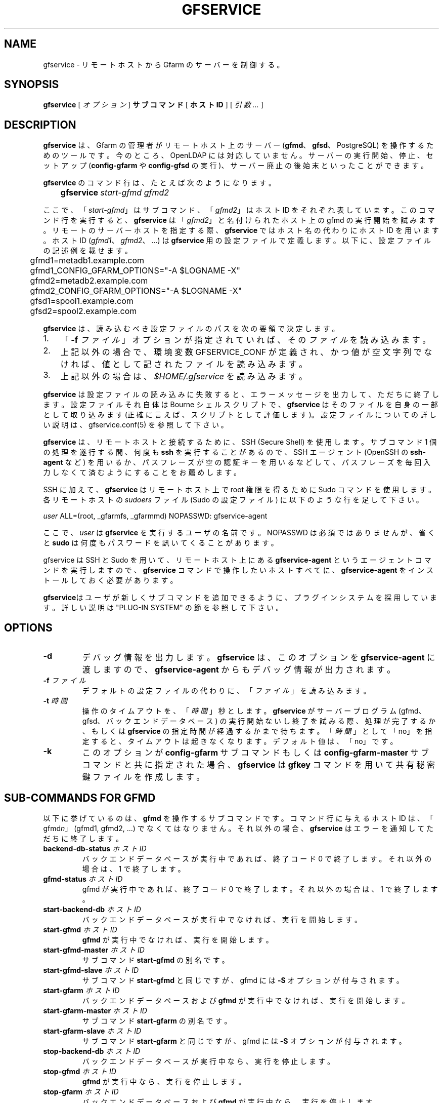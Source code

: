 .\" This manpage has been automatically generated by docbook2man 
.\" from a DocBook document.  This tool can be found at:
.\" <http://shell.ipoline.com/~elmert/comp/docbook2X/> 
.\" Please send any bug reports, improvements, comments, patches, 
.\" etc. to Steve Cheng <steve@ggi-project.org>.
.TH "GFSERVICE" "1" "07 June 2013" "Gfarm" ""

.SH NAME
gfservice \- リモートホストから Gfarm のサーバーを制御する。
.SH SYNOPSIS

\fBgfservice\fR [ \fB\fIオプション\fB\fR ] \fBサブコマンド\fR [ \fBホストID\fR ] [ \fB\fI引数 ...\fB\fR ]

.SH "DESCRIPTION"
.PP
\fBgfservice\fR は、Gfarm の管理者がリモートホスト上の
サーバー (\fBgfmd\fR、\fBgfsd\fR、PostgreSQL)
を操作するためのツールです。
今のところ、OpenLDAP には対応していません。
サーバーの実行開始、停止、セットアップ 
(\fBconfig-gfarm\fR や \fBconfig-gfsd\fR の実行)、
サーバー廃止の後始末といったことができます。
.PP
\fBgfservice\fR のコマンド行は、たとえば次のようになります。

.nf
	\fBgfservice \fIstart-gfmd\fB \fIgfmd2\fB\fR
.fi
.PP
ここで、「\fIstart-gfmd\fR」はサブコマンド、
「\fIgfmd2\fR」 はホストID をそれぞれ表しています。
このコマンド行を実行すると、\fBgfservice\fR は
「\fIgfmd2\fR」と名付けられたホスト上の gfmd の
実行開始を試みます。
リモートのサーバーホストを指定する際、\fBgfservice\fR では
ホスト名の代わりにホストID  を用います。
ホストID (\fIgfmd1\fR、
\fIgfmd2\fR、...) は \fBgfservice\fR 用
の設定ファイルで定義します。
以下に、設定ファイルの記述例を載せます。

.nf
	gfmd1=metadb1.example.com
	gfmd1_CONFIG_GFARM_OPTIONS="-A $LOGNAME -X"
	gfmd2=metadb2.example.com
	gfmd2_CONFIG_GFARM_OPTIONS="-A $LOGNAME -X"

	gfsd1=spool1.example.com
	gfsd2=spool2.example.com
.fi
.PP
\fBgfservice\fR は、読み込むべき設定ファイルのパスを次の要領
で決定します。
.TP 3
1. 
「\fB-f\fR \fIファイル\fR」オプションが指定
されていれば、その\fIファイル\fRを読み込みます。
.TP 3
2. 
上記以外の場合で、環境変数 GFSERVICE_CONF が定義され、
かつ値が空文字列でなければ、値として記されたファイルを読み込みます。
.TP 3
3. 
上記以外の場合は、\fI$HOME/.gfservice\fR を読み込みます。
.PP
\fBgfservice\fR は設定ファイルの読み込みに失敗すると、
エラーメッセージを出力して、ただちに終了します。
設定ファイルそれ自体は Bourne シェルスクリプトで、\fBgfservice\fR
はそのファイルを自身の一部として取り込みます (正確に言えば、スクリプト
として評価します)。
設定ファイルについての詳しい説明は、gfservice.conf(5) を参照して下さい。
.PP
\fBgfservice\fR は、リモートホストと接続するために、SSH
(Secure Shell) を使用します。
サブコマンド 1 個の処理を遂行する間、何度も \fBssh\fR
を実行することがあるので、SSH エージェント (OpenSSH の
\fBssh-agent\fR など) を用いるか、パスフレーズが空の
認証キーを用いるなどして、パスフレーズを毎回入力しなくて済むように
することをお薦めします。
.PP
SSH に加えて、\fBgfservice\fR はリモートホスト上で root
権限を得るために Sudo コマンドを使用します。
各リモートホストの \fIsudoers\fR ファイル (Sudo の設定
ファイル) に以下のような行を足して下さい。

.nf
	\fIuser\fR ALL=(root, _gfarmfs, _gfarmmd) NOPASSWD: gfservice-agent
.fi
.PP
ここで、\fIuser\fR は \fBgfservice\fR
を実行するユーザの名前です。
NOPASSWD は必須ではありませんが、省くと \fBsudo\fR は何度も
パスワードを訊いてくることがあります。
.PP
gfservice は SSH と Sudo を用いて、リモートホスト上にある
\fBgfservice-agent\fR というエージェントコマンドを実行します
ので、\fBgfservice\fR コマンドで操作したいホストすべてに、
\fBgfservice-agent\fR をインストールしておく必要があります。
.PP
\fBgfservice\fRはユーザが新しくサブコマンドを追加できるよ
うに、プラグインシステムを採用しています。
詳しい説明は "PLUG-IN SYSTEM" の節を参照して下さい。
.SH "OPTIONS"
.TP
\fB-d\fR
デバッグ情報を出力します。
\fBgfservice\fR は、このオプションを
\fBgfservice-agent\fR に渡しますので、
\fBgfservice-agent\fR からもデバッグ情報が出力されます。
.TP
\fB-f \fIファイル\fB\fR
デフォルトの設定ファイルの代わりに、「\fIファイル\fR」を
読み込みます。
.TP
\fB-t \fI時間\fB\fR
操作のタイムアウトを、「\fI時間\fR」秒とします。
\fBgfservice\fR がサーバープログラム (gfmd、gfsd、バックエンド
データベース) の実行開始ないし終了を試みる際、処理が完了するか、もしくは
\fBgfservice\fR の指定時間が経過するかまで待ちます。
「\fI時間\fR」として 「no」を指定すると、タイムアウトは
起きなくなります。
デフォルト値は、「no」です。
.TP
\fB-k\fR
このオプションが\fBconfig-gfarm\fR サブコマンドもしくは
\fBconfig-gfarm-master\fR サブコマンドと共に指定された場合、
\fBgfservice\fR は \fBgfkey\fR コマンドを用いて
共有秘密鍵ファイルを作成します。 
.SH "SUB-COMMANDS FOR GFMD"
.PP
以下に挙げているのは、\fBgfmd\fR を操作するサブコマンドです。
コマンド行に与えるホストID は、「gfmd\fIn\fR」
(gfmd1, gfmd2, ...) でなくてはなりません。
それ以外の場合、\fBgfservice\fR はエラーを通知してただちに
終了します。
.TP
\fBbackend-db-status \fIホストID\fB\fR
バックエンドデータベースが実行中であれば、終了コード 0 で終了します。
それ以外の場合は、1 で終了します。
.TP
\fBgfmd-status \fIホストID\fB\fR
gfmd が実行中であれば、終了コード 0 で終了します。
それ以外の場合は、1 で終了します。
.TP
\fBstart-backend-db \fIホストID\fB\fR
バックエンドデータベースが実行中でなければ、実行を開始します。
.TP
\fBstart-gfmd \fIホストID\fB\fR
\fBgfmd\fR が実行中でなければ、実行を開始します。
.TP
\fBstart-gfmd-master \fIホストID\fB\fR
サブコマンド \fBstart-gfmd\fR の別名です。
.TP
\fBstart-gfmd-slave \fIホストID\fB\fR
サブコマンド \fBstart-gfmd\fR と同じですが、gfmd には
\fB-S\fR オプションが付与されます。
.TP
\fBstart-gfarm \fIホストID\fB\fR
バックエンドデータベースおよび \fBgfmd\fR が実行中でなければ、
実行を開始します。
.TP
\fBstart-gfarm-master \fIホストID\fB\fR
サブコマンド \fBstart-gfarm\fR の別名です。
.TP
\fBstart-gfarm-slave \fIホストID\fB\fR
サブコマンド \fBstart-gfarm\fR と同じですが、gfmd には
\fB-S\fR オプションが付与されます。
.TP
\fBstop-backend-db \fIホストID\fB\fR
バックエンドデータベースが実行中なら、実行を停止します。
.TP
\fBstop-gfmd \fIホストID\fB\fR
\fBgfmd\fR が実行中なら、実行を停止します。
.TP
\fBstop-gfarm \fIホストID\fB\fR
バックエンドデータベースおよび \fBgfmd\fR が実行中なら、
実行を停止します。
.TP
\fBkill-gfmd \fIホストID\fB\fR
\fBgfmd\fR が実行中なら、強制停止 (SIGKILL を送付) します。
.TP
\fBrestart-backend-db \fIホストID\fB\fR
サブコマンド \fBstop-backend-db\fR と
\fBstart-backend-db\fR を続けて実行します。
.TP
\fBrestart-gfmd \fIホストID\fB\fR
サブコマンド \fBstop-gfmd\fR」と
「\fBstart-gfmd\fR を続けて実行します。
.TP
\fBrestart-gfmd-master \fIホストID\fB\fR
サブコマンド \fBrestart-gfmd\fR の別名です。
.TP
\fBrestart-gfmd-slave \fIホストID\fB\fR
サブコマンド \fBstop-gfmd\fR と
\fBstart-gfmd-slave\fR を続けて実行します。
.TP
\fBrestart-gfarm \fIホストID\fB\fR
サブコマンド \fBstop-gfarm\fR と
\fBstart-gfarm\fR を続けて実行します。
.TP
\fBrestart-gfarm-master \fIホストID\fB\fR
サブコマンド \fBrestart-gfarm\fR の別名です。
.TP
\fBrestart-gfarm-slave \fIホストID\fB\fR
サブコマンド \fBstop-gfarm\fR と
\fBstart-gfarm-slave\fR を続けて実行します。
.TP
\fBpromote \fIホストID\fB\fR
\fBgfmd\fR をスレーブからマスターへ昇格させます。
.TP
\fBpromote-gfmd \fIホストID\fB\fR
サブコマンド \fBpromote\fR の別名です。
.TP
\fBset-gfmd-conf \fIホストID\fB \fI設定名称\fB \fI値\fB\fR
リモートホスト上の \fIgfmd.conf\fR ファイルに

.nf
	\fI設定名称\fR \fI値\fR
.fi

という行を加えます。
既に \fIgfmd.conf\fR に
「\fI設定名称\fR」という行が存在している場合、
\fBgfservice\fR はそれを削除してから、新たに行を追加します。
.TP
\fBset-gfsd-conf \fIホストID\fB \fI設定名称\fB \fI値\fB\fR
リモートホスト上の \fIgfsd.conf\fR ファイルに

.nf
	\fI設定名称\fR \fI値\fR
.fi

という行を加えます。
既に \fIgfsd.conf\fR に
「\fI設定名称\fR」という行が存在している場合、
\fBgfservice\fR はそれを削除してから、新たに行を追加します。
.TP
\fBunset-gfmd-conf \fIホストID\fB \fI設定名称\fB\fR
リモートホスト上の \fIgfmd.conf\fR ファイルから
「\fI設定名称\fR」行を削除します。
\fIgfmd.conf\fR ファイルに「\fI設定名称\fR」
行がない場合、ファイルは更新されません。
.TP
\fBunset-gfsd-conf \fIホストID\fB \fI設定名称\fB\fR
リモートホスト上の \fIgfsd.conf\fR ファイルから
「\fI設定名称\fR」行を削除します。
\fIgfsd.conf\fR ファイルに「\fI設定名称\fR」
行がない場合、ファイルは更新されません。
.TP
\fBbackup-backend-db \fIホストID\fB\fR
リモートホスト上のバックエンドデータベースのバックアップを行い、
バックアップデータを標準出力へ出力します。
.TP
\fBbackup-gfmd-conf \fIホストID\fB\fR
リモートホスト上の \fIgfarm2.conf\fR ファイルを、標準出力
へ出力します。
.TP
\fBbackup-gfsd-conf \fIホストID\fB\fR
リモートホスト上の \fIgfsd.conf\fR ファイルを、標準出力
へ出力します。
.TP
\fBbackup-usermap \fIホストID\fB\fR
リモートホスト上の \fIusermap\fR ファイルを、標準出力
へ出力します。
.TP
\fBrestore-backend-db \fIホストID\fB\fR
リモートホスト上のバックエンドデータベースのデータを復旧します。
バックアップデータは、標準入力から読み込みます。
.TP
\fBrestore-gfmd-conf \fIホストID\fB\fR
リモートホスト上の \fIgfmd.conf\fR ファイルを復旧します。
\fBgfservice\fR は、\fIgfmd.conf\fR の
バックアップデータを標準入力から読み込みます。
.TP
\fBrestore-gfsd-conf \fIホストID\fB\fR
リモートホスト上の \fIgfsd.conf\fR ファイルを復旧します。
\fBgfservice\fR は、\fIgfsd.conf\fR の
バックアップデータを標準入力から読み込みます。
.TP
\fBrestore-usermap \fIホストID\fB\fR
リモートホスト上の \fIusermap\fR ファイルを復旧します。
\fBgfservice\fR は、\fIusermap\fR の
バックアップデータを標準入力から読み込みます。
.TP
\fBconfig-gfarm \fIホストID\fB\fR
リモートホスト上で \fBconfig-gfarm\fR コマンドを実行します。
このとき、設定ファイルで変数
「gfmd\fIn\fR_CONFIG_GFARM_OPTIONS」が宣言されていれば、
その値が \fBconfig-gfarm\fR にオプションとして付与されます。
レプリケーション機能を有効にするときは、このサブコマンドは使用せず、代わりに
\fBconfig-gfarm-master\fR ないし
\fBconfig-gfarm-slave\fR を使って下さい。
\fB-k\fRオプションが指定されている場合、
\fBgfservice\fRは \fBgfkey\fR コマンドを用いて
gfmd ホスト上に共有秘密鍵ファイルを作成します。
.TP
\fBconfig-gfarm-master \fIホストID\fB\fR
このサブコマンドは \fBconfig-gfarm\fR と基本的に同じですが、
gfmd のレプリケーションが自動的に有効になります。
.TP
\fBconfig-gfarm-slave \fIホストID\fB \fIマスターホストID\fB\fR
サブコマンド \fBconfig-gfarm\fR と基本的に同じですが、
レプリケーション機能が自動的に有効になり、
「\fIマスターホストID\fR」上で動作する gfmd のスレーブ
として動作します。
\fBgfservice\fR は \fBgfmdhost\fR コマンドを
用いてこのスレーブホストをサーバーリストに加えます。
また、マスター gfmd ホスト上の \fIgfarm2.conf\fR ファイル
を更新して、metadb_server_list にこのスレーブホストを
加え、設定ファイルで定義されているすべてのホストに配布します。
変数「gfmd\fIn\fR_PRIVATE_MODE」の値が「true」に
セットされている場合は、同様に \fIgfsd.conf\fR ファイル
を更新し、すべての gfmd ホストと gfsd ホストに配布します。
変数「gfmd\fIn\fR_AUTH_TYPE」の値が「sharedsecret」
の場合、共有秘密鍵ファイルをマスター gfmd ホストからこのスレーブ gfmd
ホストへコピーします。
.TP
\fBunconfig-gfarm \fIホストID\fB\fR
サブコマンド \fBstop-gfsd\fR を実行して、その後 gfmd や
バックエンドデータベースが作成したファイルやディレクトリをすべて削除します。
スレーブ gfmd を廃止する場合は、代わりにサブコマンド
\fBunconfig-gfarm-slave\fR を使用して下さい。
.TP
\fBunconfig-gfarm-master \fIホストID\fB\fR
サブコマンド \fBunconfig-gfarm\fR の別名です。
.TP
\fBunconfig-gfarm-slave \fIホストID\fB \fIマスターホストID\fB\fR
サブコマンド \fBunonfig-gfarm\fR と基本的に同じですが、
以下の追加処理を行います。
\fBgfmdhost\fR コマンドを用いてサーバーリストから、その
スレーブホストを削除します。
また、設定ファイルで定義されているすべてのホストの
\fIgfarm2.conf\fR を更新し、
metadb_server_list に設定されたサーバーリストから、
そのスレーブホストを削除します。
変数「gfmd\fIn\fR_PRIVATE_MODE」の値が「true」に
セットされている場合は、同様に \fIgfsd.conf\fR ファイル
を更新し、すべての gfmd ホストと gfsd ホストに配布します。
.SH "SUB-COMMANDS FOR GFSD"
.PP
以下に挙げているのは、\fBgfsd\fR を操作するサブコマンドです。
コマンド行に与えるホストID は、「gfsd\fIn\fR」
(gfsd1, gfsd2, ...) でなくてはなりません。
それ以外の場合、\fBgfservice\fR はエラーを通知してただちに
終了します。
.TP
\fBgfsd-status \fIホストID\fB\fR
gfsd が実行中であれば、終了コード 0 で終了します。
それ以外の場合は、1 で終了します。
.TP
\fBstart-gfsd \fIホストID\fB\fR
\fBgfsd\fR が実行中でなければ、実行を開始します。
.TP
\fBstop-gfsd \fIホストID\fB\fR
\fBgfsd\fR が実行中なら、実行を停止します。
.TP
\fBrestart-gfsd \fIホストID\fB\fR
サブコマンド\fBstop-gfsd\fR と
\fBstart-gfsd\fR を続けて実行します。
.TP
\fBset-gfsd-conf \fIホストID\fB \fI設定名称\fB \fI値\fB\fR
gfmd 用の \fBset-gfsd-conf\fR サブコマンドと同じです。
.TP
\fBunset-gfsd-conf \fIホストID\fB \fI設定名称\fB\fR
gfmd 用の \fBunset-gfsd-conf\fR サブコマンドと同じです。
.TP
\fBbackup-gfsd-conf \fIホストID\fB\fR
gfmd 用の \fBbackup-gfsd-conf\fR サブコマンドと同じです。
.TP
\fBbackup-usermap \fIホストID\fB\fR
gfmd 用の \fBbackup-usermap\fR サブコマンドと同じです。
.TP
\fBrestore-gfsd-conf \fIホストID\fB\fR
gfmd 用の \fBrestore-gfsd-conf\fR サブコマンドと同じです。
.TP
\fBrestore-usermap \fIホストID\fB\fR
gfmd 用の \fBrestore-usermap\fR サブコマンドと同じです。
.TP
\fBconfig-gfsd \fIホストID\fB\fR
リモートホスト上で \fBconfig-gfsd\fR コマンドを実行します。
このとき、設定ファイルで変数
「gfsd\fIn\fR_CONFIG_GFARM_OPTIONS」が宣言されていれば、
その値が \fBconfig-gfsd\fR にオプションとして付与されます。
また、\fBgfservice\fR は \fBgfhost\fR コマンド
を用いて、リモートホストをファイルシステムノードとして登録します。
変数「gfsd\fIn\fR_AUTH_TYPE」の値が「sharedsecret」
の場合、共有秘密鍵ファイルを gfmd1 から gfsd ホストへコピーします。
.TP
\fBunconfig-gfsd \fIホストID\fB\fR
サブコマンド \fBstop-gfsd\fR を実行して、その後 gfsd が
作成したファイルやディレクトリをすべて削除します。
.SH "SUB-COMMANDS FOR CLIENT"
.PP
以下に挙げているのは、クライアントを操作するサブコマンドです。
コマンド行に与えるホストID は、「gfmd\fIn\fR」
(gfmd1, gfmd2, ...)、「gfsd\fIn\fR」(gfsd1, gfsd2, ...)、
「client\fIn\fR」(client1, client2, ...) のいずれか
でなくてはなりません。
それ以外の場合、\fBgfservice\fR はエラーを通知してただちに
終了します。
.TP
\fBmount \fIホストID\fB \fIディレクトリ\fB \fIオプション...\fB\fR
リモートホスト上の「\fIディレクトリ\fR」に、Gfarm2
ファイルシステムをマウントします。
引数「\fIオプション\fR」は \fBgfarm2fs\fR
コマンドへの引数とみなされます。
.TP
\fBunmount \fIホストID\fB \fIディレクトリ\fB\fR
リモートホスト上の「\fIディレクトリ\fR」にマウントされた
Gfarm2 ファイルシステムをアンマウントします。
.TP
\fBumount \fIホストID\fB \fIディレクトリ\fB\fR
サブコマンド \fBunmount\fR の別名です。
.TP
\fBset-gfarm-conf \fIホストID\fB \fI設定名称\fB \fI値\fB\fR
リモートホスト上の \fIgfarm2.conf\fR ファイルに

.nf
	\fI設定名称\fR \fI値\fR
.fi

という行を加えます。
既に \fIgfarm2.conf\fR に
「\fI設定名称\fR」という行が存在している場合、
\fBgfservice\fR はそれを削除してから、新たに行を追加します。
.TP
\fBunset-gfarm-conf \fIホストID\fB \fI設定名称\fB\fR
リモートホスト上の \fIgfarm2.conf\fR ファイルから
「\fI設定名称\fR」行を削除します。
\fIgfarm2.conf\fR ファイルに「\fI設定名称\fR」
行がない場合、ファイルは更新されません。
.TP
\fBbackup-gfarm-conf \fIホストID\fB\fR
リモートホスト上の \fIgfarm2.conf\fR ファイルを、標準出力
へ出力します。
.TP
\fBbackup-shared-key \fIホストID\fB\fR
リモートホスト上の共有秘密鍵ファイルを、標準出力へ出力します。
.TP
\fBrestore-gfarm-conf \fIホストID\fB\fR
リモートホスト上の \fIgfarm2.conf\fR ファイルを復旧します。
\fBgfservice\fR は、\fIgfarm2.conf\fR の
バックアップデータを標準入力から読み込みます。
.TP
\fBrestore-shared-key \fIホストID\fB\fR
リモートホスト上の共有秘密鍵ファイルを復旧します。
\fBgfservice\fR は、共有秘密鍵のバックアップデータを標準入力
から読み込みます。
.TP
\fBconfig-client \fIホストID\fB\fR
変数「client\fIn\fR_AUTH_TYPE」の値が「sharedsecret」
の場合、共有秘密鍵ファイルを gfmd1 からクライアントホストへコピーします。
.TP
\fBunconfig-client \fIホストID\fB\fR
リモートホスト上の \fIgfarm2.conf\fR ファイルおよび
共有秘密鍵ファイルを削除します。
.TP
\fBgfcmd \fIホストID\fB \fIcommand-name\fB \fIcommand-argument ...\fB\fR
リモートホスト上で Gfarm コマンドを実行します。
.SH "SUB-COMMANDS FOR MULTIPLE HOSTS"
.PP
以下に挙げているのは、複数のホストを操作するサブコマンドです。
コマンド行で、ホストID を指定することはできません。
.TP
\fBstart-all\fR
すべてのバックエンドデータベース、gfmd、gfsd を起動します。
.TP
\fBstop-all\fR
すべての gfsd、gfmd、バックエンドデータベースを停止します。
.TP
\fBrestart-all\fR
サブコマンド \fBstop-all\fR と
\fBstart-all\fR を続けて実行します。
.TP
\fBconfig-all\fR
\fIgfmd1\fR に対して
"\fBconfig-gfarm-master\fR" を実行し、それ以外のすべての gfmd
に対して "\fBconfig-gfarm-slave\fR" を実行します。
次にすべての gfsd に対して "\fBconfig-gfsd\fR" を実行します。
最後にすべてのクライアントに対して、"\fBconfig-client\fR" を
実行します。
.TP
\fBunconfig-all\fR
すべてのクライアントに対して、"\fBunconfig-client\fR" を実行
します。
次にすべての gfsd に対して "\fBunconfig-gfsd\fR" を実行します。
最後にすべての gfmd に対して "\fBunconfig-gfarm\fR" を
実行します。
.SH "PLUG-IN SYSTEM"
.PP
\fBgfservice\fRはユーザが新しくサブコマンドが追加できるよ
うに、プラグインシステムを採用しています。指定されたサブコマンドを
\fBgfservice\fRが提供していない場合、
\fBgfservice\fRコマンドは %%DATADIR%%/gfarm/gfservice 以
下のサブコマンド名のファイルを参照します。
.PP
サブコマンドのファイルは Bourneシェルスクリプトで書きます。
サブコマンド "\fIname\fR" のサブコマンドファイル
は、\fBgfservice\fRから実行される
"\fBsubcmd_\fIname\fB\fR"という名
前のシェル関数、 \fBgfservice-agent\fRから実行される
"\fBsubcmd_\fIname\fB_agent\fR"
という名前のシェル関数が実装されている必要があります。
.PP
サブコマンドがユーザが追加した別のサブコマンドに依存している時のために、
サブコマンド "\fIname\fR" のサブコマンドファイル
は、 "\fB\fIname\fB_depends\fR" と
いう名前のシェル関数で、そのサブコマンドが依存している他のサブコマンド
のリストを返す必要があります．サブコマンドのリストはスペースで区切られ
たサブコマンドの文字列です．依存している他のサブコマンドがない場合は空文字列を返して
下さい。同様に、サブコマンドファイルは
"\fB\fIname\fB_agent_depends\fR"
という名前のシェル関数で、そのサブコマンドのエージェントが依存している
他のサブコマンドのリストを返す必要があります。
